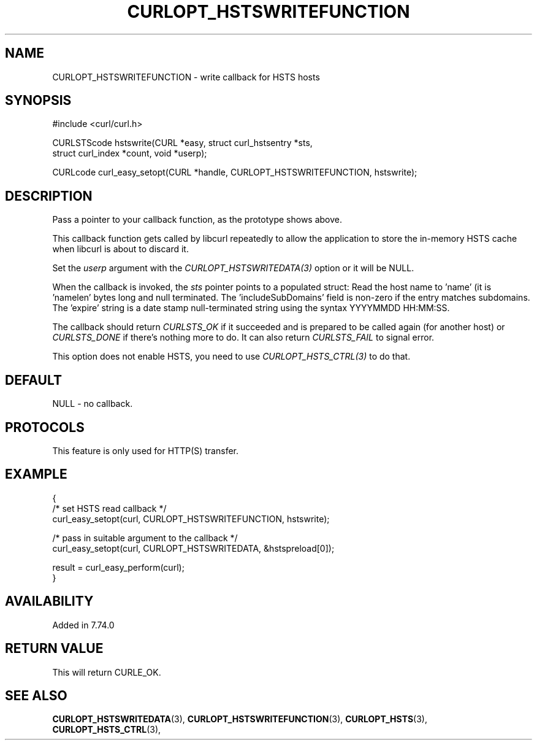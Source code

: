 .\" **************************************************************************
.\" *                                  _   _ ____  _
.\" *  Project                     ___| | | |  _ \| |
.\" *                             / __| | | | |_) | |
.\" *                            | (__| |_| |  _ <| |___
.\" *                             \___|\___/|_| \_\_____|
.\" *
.\" * Copyright (C) 1998 - 2021, Daniel Stenberg, <daniel@haxx.se>, et al.
.\" *
.\" * This software is licensed as described in the file COPYING, which
.\" * you should have received as part of this distribution. The terms
.\" * are also available at https://curl.se/docs/copyright.html.
.\" *
.\" * You may opt to use, copy, modify, merge, publish, distribute and/or sell
.\" * copies of the Software, and permit persons to whom the Software is
.\" * furnished to do so, under the terms of the COPYING file.
.\" *
.\" * This software is distributed on an "AS IS" basis, WITHOUT WARRANTY OF ANY
.\" * KIND, either express or implied.
.\" *
.\" **************************************************************************
.\"
.TH CURLOPT_HSTSWRITEFUNCTION 3 "October 31, 2021" "libcurl 7.80.0" "curl_easy_setopt options"

.SH NAME
CURLOPT_HSTSWRITEFUNCTION \- write callback for HSTS hosts
.SH SYNOPSIS
#include <curl/curl.h>

CURLSTScode hstswrite(CURL *easy, struct curl_hstsentry *sts,
                      struct curl_index *count, void *userp);

CURLcode curl_easy_setopt(CURL *handle, CURLOPT_HSTSWRITEFUNCTION, hstswrite);
.SH DESCRIPTION
Pass a pointer to your callback function, as the prototype shows above.

This callback function gets called by libcurl repeatedly to allow the
application to store the in-memory HSTS cache when libcurl is about to discard
it.

Set the \fIuserp\fP argument with the \fICURLOPT_HSTSWRITEDATA(3)\fP option or
it will be NULL.

When the callback is invoked, the \fIsts\fP pointer points to a populated
struct: Read the host name to 'name' (it is 'namelen' bytes long and null
terminated. The 'includeSubDomains' field is non-zero if the entry matches
subdomains. The 'expire' string is a date stamp null-terminated string using
the syntax YYYYMMDD HH:MM:SS.

The callback should return \fICURLSTS_OK\fP if it succeeded and is prepared to
be called again (for another host) or \fICURLSTS_DONE\fP if there's nothing
more to do. It can also return \fICURLSTS_FAIL\fP to signal error.

This option does not enable HSTS, you need to use \fICURLOPT_HSTS_CTRL(3)\fP to
do that.
.SH DEFAULT
NULL - no callback.
.SH PROTOCOLS
This feature is only used for HTTP(S) transfer.
.SH EXAMPLE
.nf
{
  /* set HSTS read callback */
  curl_easy_setopt(curl, CURLOPT_HSTSWRITEFUNCTION, hstswrite);

  /* pass in suitable argument to the callback */
  curl_easy_setopt(curl, CURLOPT_HSTSWRITEDATA, &hstspreload[0]);

  result = curl_easy_perform(curl);
}
.fi
.SH AVAILABILITY
Added in 7.74.0
.SH RETURN VALUE
This will return CURLE_OK.
.SH "SEE ALSO"
.BR CURLOPT_HSTSWRITEDATA "(3), " CURLOPT_HSTSWRITEFUNCTION "(3), "
.BR CURLOPT_HSTS "(3), " CURLOPT_HSTS_CTRL "(3), "

